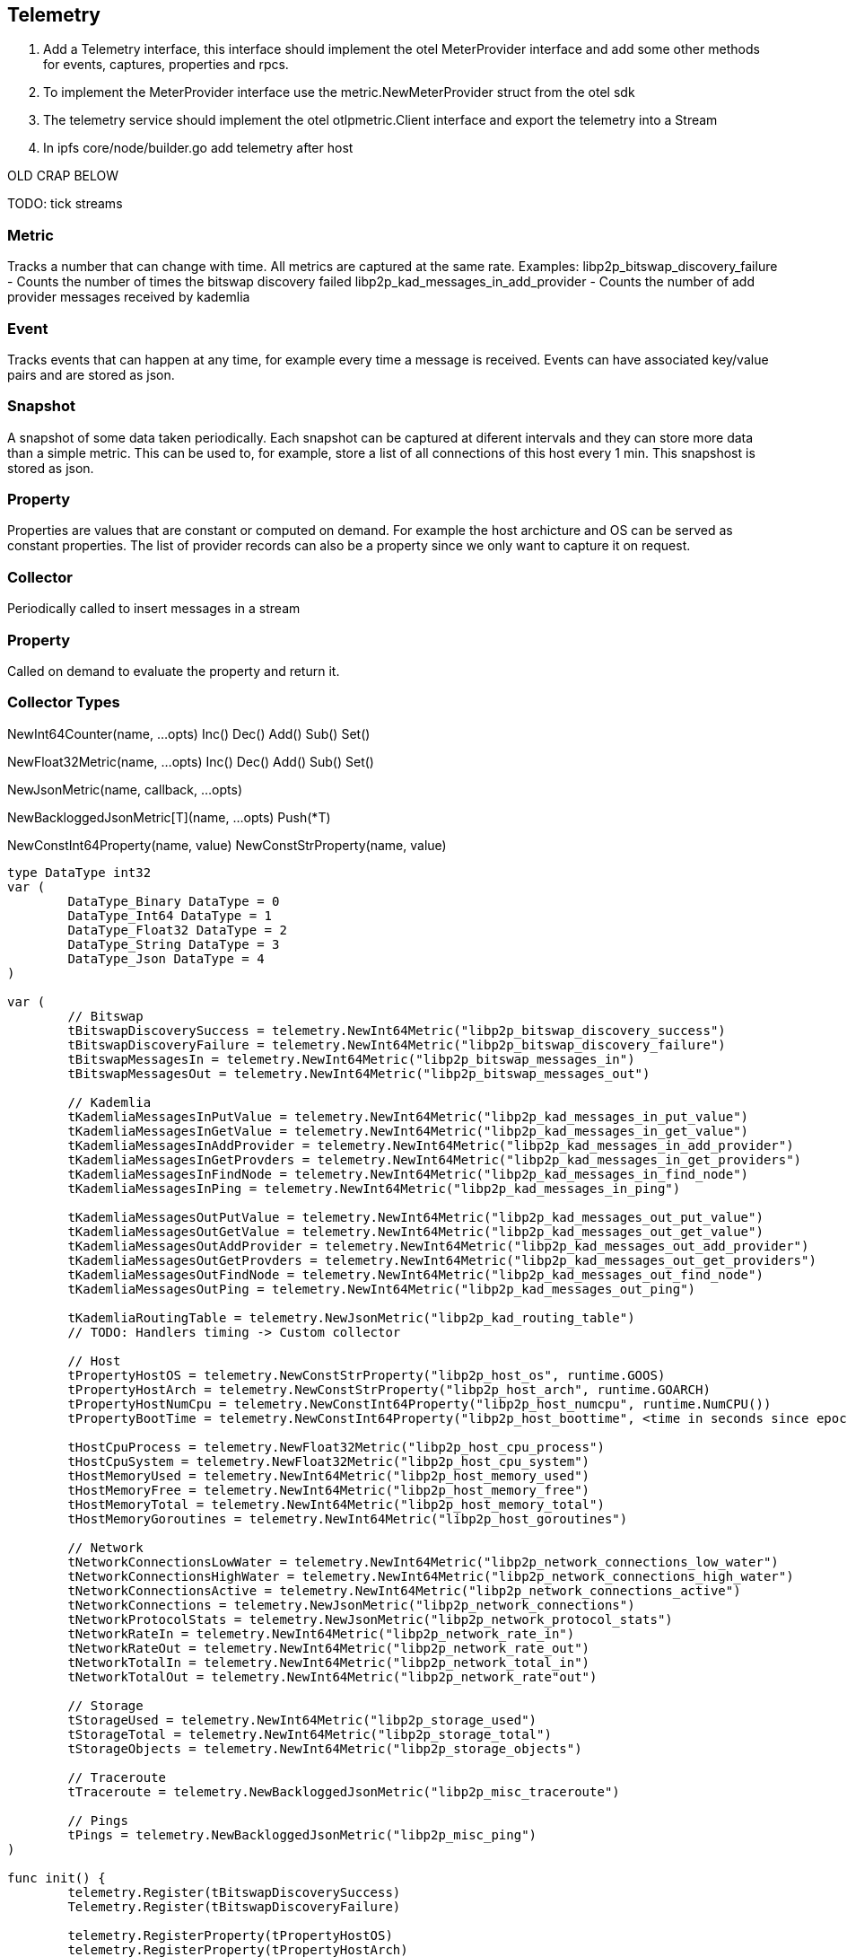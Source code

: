== Telemetry

1. Add a Telemetry interface, this interface should implement the otel MeterProvider interface and add some other methods for events, captures, properties and rpcs.
2. To implement the MeterProvider interface use the metric.NewMeterProvider struct from the otel sdk
3. The telemetry service should implement the otel otlpmetric.Client interface and export the telemetry into a Stream
4. In ipfs core/node/builder.go add telemetry after host



OLD CRAP BELOW

TODO: tick streams

=== Metric
Tracks a number that can change with time. All metrics are captured at the same rate.
Examples:
libp2p_bitswap_discovery_failure		- Counts the number of times the bitswap discovery failed
libp2p_kad_messages_in_add_provider		- Counts the number of add provider messages received by kademlia 

=== Event
Tracks events that can happen at any time, for example every time a message is received.
Events can have associated key/value pairs and are stored as json.

=== Snapshot
A snapshot of some data taken periodically. Each snapshot can be captured at diferent intervals and they can store more data than a simple metric. This can be used to, for example, store a list of all connections of this host every 1 min. This snapshost is stored as json.

=== Property
Properties are values that are constant or computed on demand. For example the host archicture and OS can be served as constant properties. The list of provider records can also be a property since we only want to capture it on request.


=== Collector
Periodically called to insert messages in a stream

=== Property
Called on demand to evaluate the property and return it.

=== Collector Types
NewInt64Counter(name, ...opts)
	Inc()
	Dec()
	Add()
	Sub()
	Set()

NewFloat32Metric(name, ...opts)
	Inc()
	Dec()
	Add()
	Sub()
	Set()

NewJsonMetric(name, callback, ...opts)

NewBackloggedJsonMetric[T](name, ...opts)
	Push(*T)

NewConstInt64Property(name, value)
NewConstStrProperty(name, value)

[source,go]
----
type DataType int32
var (
	DataType_Binary DataType = 0
	DataType_Int64 DataType = 1
	DataType_Float32 DataType = 2
	DataType_String DataType = 3
	DataType_Json DataType = 4
)

var (
	// Bitswap
	tBitswapDiscoverySuccess = telemetry.NewInt64Metric("libp2p_bitswap_discovery_success")
	tBitswapDiscoveryFailure = telemetry.NewInt64Metric("libp2p_bitswap_discovery_failure")
	tBitswapMessagesIn = telemetry.NewInt64Metric("libp2p_bitswap_messages_in")
	tBitswapMessagesOut = telemetry.NewInt64Metric("libp2p_bitswap_messages_out")
	
	// Kademlia
	tKademliaMessagesInPutValue = telemetry.NewInt64Metric("libp2p_kad_messages_in_put_value")
	tKademliaMessagesInGetValue = telemetry.NewInt64Metric("libp2p_kad_messages_in_get_value")
	tKademliaMessagesInAddProvider = telemetry.NewInt64Metric("libp2p_kad_messages_in_add_provider")
	tKademliaMessagesInGetProvders = telemetry.NewInt64Metric("libp2p_kad_messages_in_get_providers")
	tKademliaMessagesInFindNode = telemetry.NewInt64Metric("libp2p_kad_messages_in_find_node")
	tKademliaMessagesInPing = telemetry.NewInt64Metric("libp2p_kad_messages_in_ping")

	tKademliaMessagesOutPutValue = telemetry.NewInt64Metric("libp2p_kad_messages_out_put_value")
	tKademliaMessagesOutGetValue = telemetry.NewInt64Metric("libp2p_kad_messages_out_get_value")
	tKademliaMessagesOutAddProvider = telemetry.NewInt64Metric("libp2p_kad_messages_out_add_provider")
	tKademliaMessagesOutGetProvders = telemetry.NewInt64Metric("libp2p_kad_messages_out_get_providers")
	tKademliaMessagesOutFindNode = telemetry.NewInt64Metric("libp2p_kad_messages_out_find_node")
	tKademliaMessagesOutPing = telemetry.NewInt64Metric("libp2p_kad_messages_out_ping")

	tKademliaRoutingTable = telemetry.NewJsonMetric("libp2p_kad_routing_table")
	// TODO: Handlers timing -> Custom collector

	// Host
	tPropertyHostOS = telemetry.NewConstStrProperty("libp2p_host_os", runtime.GOOS)
	tPropertyHostArch = telemetry.NewConstStrProperty("libp2p_host_arch", runtime.GOARCH)
	tPropertyHostNumCpu = telemetry.NewConstInt64Property("libp2p_host_numcpu", runtime.NumCPU())
	tPropertyBootTime = telemetry.NewConstInt64Property("libp2p_host_boottime", <time in seconds since epoch>)

	tHostCpuProcess = telemetry.NewFloat32Metric("libp2p_host_cpu_process")	
	tHostCpuSystem = telemetry.NewFloat32Metric("libp2p_host_cpu_system")
	tHostMemoryUsed = telemetry.NewInt64Metric("libp2p_host_memory_used")
	tHostMemoryFree = telemetry.NewInt64Metric("libp2p_host_memory_free")
	tHostMemoryTotal = telemetry.NewInt64Metric("libp2p_host_memory_total")
	tHostMemoryGoroutines = telemetry.NewInt64Metric("libp2p_host_goroutines")

	// Network
	tNetworkConnectionsLowWater = telemetry.NewInt64Metric("libp2p_network_connections_low_water")
	tNetworkConnectionsHighWater = telemetry.NewInt64Metric("libp2p_network_connections_high_water")
	tNetworkConnectionsActive = telemetry.NewInt64Metric("libp2p_network_connections_active")
	tNetworkConnections = telemetry.NewJsonMetric("libp2p_network_connections")
	tNetworkProtocolStats = telemetry.NewJsonMetric("libp2p_network_protocol_stats")
	tNetworkRateIn = telemetry.NewInt64Metric("libp2p_network_rate_in")
	tNetworkRateOut = telemetry.NewInt64Metric("libp2p_network_rate_out")
	tNetworkTotalIn = telemetry.NewInt64Metric("libp2p_network_total_in")
	tNetworkTotalOut = telemetry.NewInt64Metric("libp2p_network_rate"out")

	// Storage
	tStorageUsed = telemetry.NewInt64Metric("libp2p_storage_used")
	tStorageTotal = telemetry.NewInt64Metric("libp2p_storage_total")
	tStorageObjects = telemetry.NewInt64Metric("libp2p_storage_objects")

	// Traceroute
	tTraceroute = telemetry.NewBackloggedJsonMetric("libp2p_misc_traceroute")

	// Pings
	tPings = telemetry.NewBackloggedJsonMetric("libp2p_misc_ping")
)

func init() {
	telemetry.Register(tBitswapDiscoverySuccess)
	Telemetry.Register(tBitswapDiscoveryFailure)

	telemetry.RegisterProperty(tPropertyHostOS)
	telemetry.RegisterProperty(tPropertyHostArch)
	telemetry.RegisterProperty(tPropertyHostNumCpu)
}

// Somewhere in bitswap's code
...
tBitswapDiscoveryFailure.Inc()
...
tBitswapDiscoverySuccess.Inc()
...

----
